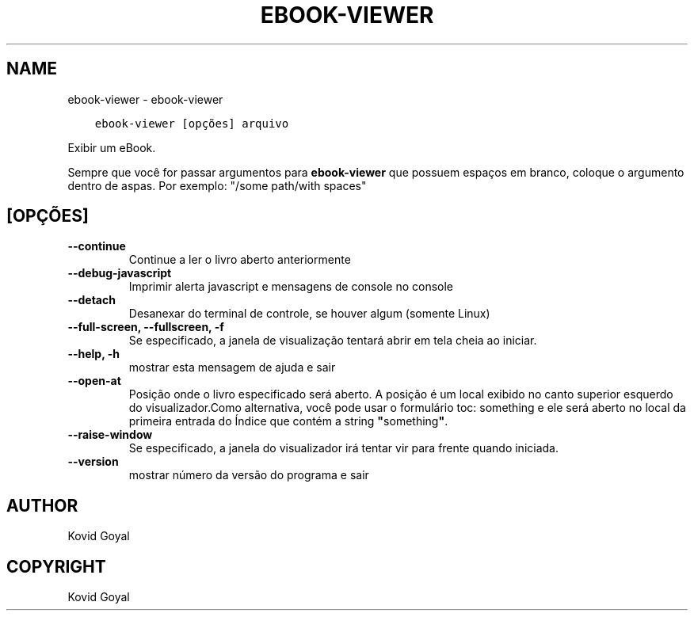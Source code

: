 .\" Man page generated from reStructuredText.
.
.TH "EBOOK-VIEWER" "1" "dezembro 21, 2018" "3.36.0" "calibre"
.SH NAME
ebook-viewer \- ebook-viewer
.
.nr rst2man-indent-level 0
.
.de1 rstReportMargin
\\$1 \\n[an-margin]
level \\n[rst2man-indent-level]
level margin: \\n[rst2man-indent\\n[rst2man-indent-level]]
-
\\n[rst2man-indent0]
\\n[rst2man-indent1]
\\n[rst2man-indent2]
..
.de1 INDENT
.\" .rstReportMargin pre:
. RS \\$1
. nr rst2man-indent\\n[rst2man-indent-level] \\n[an-margin]
. nr rst2man-indent-level +1
.\" .rstReportMargin post:
..
.de UNINDENT
. RE
.\" indent \\n[an-margin]
.\" old: \\n[rst2man-indent\\n[rst2man-indent-level]]
.nr rst2man-indent-level -1
.\" new: \\n[rst2man-indent\\n[rst2man-indent-level]]
.in \\n[rst2man-indent\\n[rst2man-indent-level]]u
..
.INDENT 0.0
.INDENT 3.5
.sp
.nf
.ft C
ebook\-viewer [opções] arquivo
.ft P
.fi
.UNINDENT
.UNINDENT
.sp
Exibir um eBook.
.sp
Sempre que você for passar argumentos para \fBebook\-viewer\fP que possuem espaços em branco, coloque o argumento dentro de aspas. Por exemplo: "/some path/with spaces"
.SH [OPÇÕES]
.INDENT 0.0
.TP
.B \-\-continue
Continue a ler o livro aberto anteriormente
.UNINDENT
.INDENT 0.0
.TP
.B \-\-debug\-javascript
Imprimir alerta javascript e mensagens de console no console
.UNINDENT
.INDENT 0.0
.TP
.B \-\-detach
Desanexar do terminal de controle, se houver algum (somente Linux)
.UNINDENT
.INDENT 0.0
.TP
.B \-\-full\-screen, \-\-fullscreen, \-f
Se especificado, a janela de visualização tentará abrir em tela cheia ao iniciar.
.UNINDENT
.INDENT 0.0
.TP
.B \-\-help, \-h
mostrar esta mensagem de ajuda e sair
.UNINDENT
.INDENT 0.0
.TP
.B \-\-open\-at
Posição onde o livro especificado será aberto. A posição é um local exibido no canto superior esquerdo do visualizador.Como alternativa, você pode usar o formulário toc: something e ele será aberto no local da primeira entrada do Índice que contém a string \fB"\fPsomething\fB"\fP\&.
.UNINDENT
.INDENT 0.0
.TP
.B \-\-raise\-window
Se especificado, a janela do visualizador irá tentar vir para frente quando iniciada.
.UNINDENT
.INDENT 0.0
.TP
.B \-\-version
mostrar número da versão do programa e sair
.UNINDENT
.SH AUTHOR
Kovid Goyal
.SH COPYRIGHT
Kovid Goyal
.\" Generated by docutils manpage writer.
.
